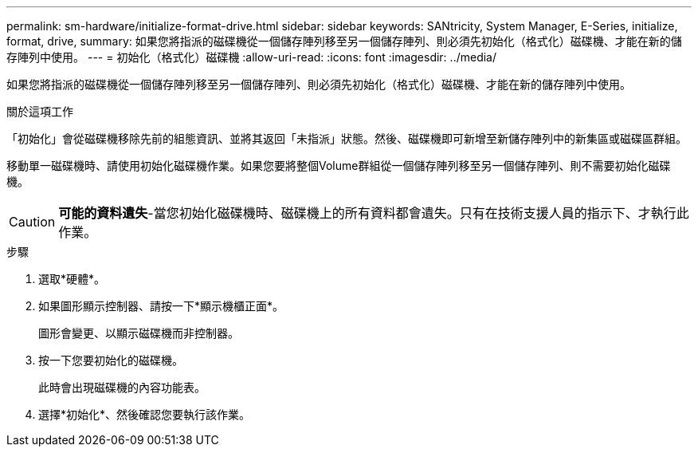 ---
permalink: sm-hardware/initialize-format-drive.html 
sidebar: sidebar 
keywords: SANtricity, System Manager, E-Series, initialize, format, drive, 
summary: 如果您將指派的磁碟機從一個儲存陣列移至另一個儲存陣列、則必須先初始化（格式化）磁碟機、才能在新的儲存陣列中使用。 
---
= 初始化（格式化）磁碟機
:allow-uri-read: 
:icons: font
:imagesdir: ../media/


[role="lead"]
如果您將指派的磁碟機從一個儲存陣列移至另一個儲存陣列、則必須先初始化（格式化）磁碟機、才能在新的儲存陣列中使用。

.關於這項工作
「初始化」會從磁碟機移除先前的組態資訊、並將其返回「未指派」狀態。然後、磁碟機即可新增至新儲存陣列中的新集區或磁碟區群組。

移動單一磁碟機時、請使用初始化磁碟機作業。如果您要將整個Volume群組從一個儲存陣列移至另一個儲存陣列、則不需要初始化磁碟機。

[CAUTION]
====
*可能的資料遺失*-當您初始化磁碟機時、磁碟機上的所有資料都會遺失。只有在技術支援人員的指示下、才執行此作業。

====
.步驟
. 選取*硬體*。
. 如果圖形顯示控制器、請按一下*顯示機櫃正面*。
+
圖形會變更、以顯示磁碟機而非控制器。

. 按一下您要初始化的磁碟機。
+
此時會出現磁碟機的內容功能表。

. 選擇*初始化*、然後確認您要執行該作業。

